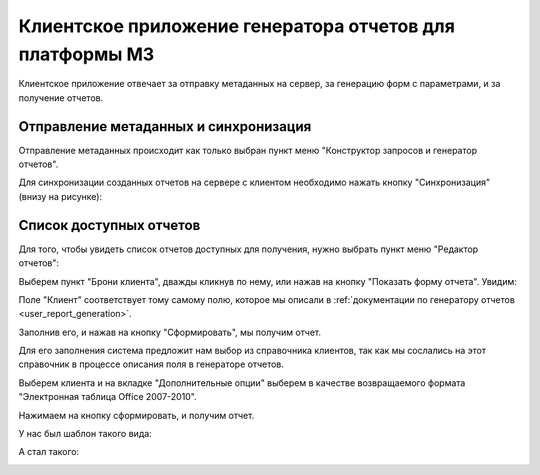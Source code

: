 .. _user_report_editor:

Клиентское приложение генератора отчетов для платформы М3
=========================================================

Клиентское приложение отвечает за отправку метаданных на сервер, за генерацию
форм с параметрами, и за получение отчетов.


Отправление метаданных и синхронизация
""""""""""""""""""""""""""""""""""""""

Отправление метаданных происходит как только выбран пункт меню "Конструктор
запросов и генератор отчетов".

Для синхронизации созданных отчетов на сервере с клиентом необходимо нажать
кнопку "Синхронизация" (внизу на рисунке):

.. image:: ../images/user/go_window.png


Список доступных отчетов
""""""""""""""""""""""""

Для того, чтобы увидеть список отчетов доступных для получения, нужно выбрать
пункт меню "Редактор отчетов":

.. image:: ../images/user/client_window.png

Выберем пункт "Брони клиента", дважды кликнув по нему, или нажав на кнопку
"Показать форму отчета". Увидим:

.. image:: ../images/user/client_window_select.png

Поле "Клиент" соответствует тому самому полю, которое мы описали в
:ref:`документации по генератору отчетов <user_report_generation>`.

Заполнив его, и нажав на кнопку "Сформировать", мы получим отчет.

Для его заполнения система предложит нам выбор из справочника клиентов, так как
мы сослались на этот справочник в процессе описания поля в генераторе отчетов.

Выберем клиента и на вкладке "Дополнительные опции" выберем в качестве
возвращаемого формата "Электронная таблица Office 2007-2010".

Нажимаем на кнопку сформировать, и получим отчет.

У нас был шаблон такого вида:

.. image:: ../images/user/client_template.png

А стал такого:

.. image:: ../images/user/client_report.png